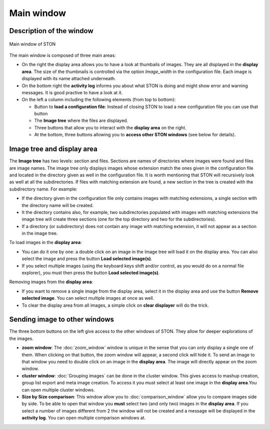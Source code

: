 Main window
===========

Description of the window
-------------------------

.. figure:: /images/GUI/screenshot_main_window_with_annotation.png
   :width: 700
   :align: center

   Main window of STON


The main window is composed of three main areas:

* On the right the display area allows you to have a look at thumbails of images. They are all displayed in the **display area**. The size of the thumbnails is controlled via the option *Image_width* in the configuration file. Each image is displayed with its name attached underneath. 
* On the bottom right the **activity log** informs you about what STON is doing and might show error and warning messages. It is good practive to have a look at it. 
* On the left a column including the following elements (from top to bottom):

  * Button to **load a configuration file**: Instead of closing STON to load a new configuration file  you can use that button
  * The **Image tree** where the files are displayed.
  * Three buttons that allow you to interact with the **display area** on the right. 
  * At the bottom, three buttons allowing you to **access other STON windows** (see below for details).

Image tree and display area
---------------------------

The **Image tree** has two levels: section and files. Sections are names of directories where images were found and files are image names.
The image tree only displays images whose extension match the ones given in the configuration file and located in the directory given as well in the configuration file. It is worth mentioning that STON will recursively look as well at all the subdirectories. If files with matching extension are found, a new section in the tree is created with the subdirectory name. For example:

* If the directory given in the configuration file only contains images with matching extensions, a single section with the directory name will be created.
* It the directory contains also, for example, two subdirectories populated with images with matching extensions the image tree will create three sections (one for the top directory and two for the subdirectories).
* If a directory (or subdirectory) does not contain any image with matching extension, it will not appear as a section in the image tree.


To load images in the **display area**:

* You can do it one by one: a double click on an image in the Image tree will load it on the display area. You can also select the image and press the button **Load selected image(s)**.
* If you select multiple images (using the keyboard keys shift and/or control, as you would do on a normal file explorer), you must then press the button **Load selected image(s)**.


Removing images from the **display area**:

* If you want to remove a single image from the display area, select it in the display area and use the button **Remove selected image**. You can select multiple images at once as well.
* To clear the display area from all images, a simple click on **clear displayer** will do the trick.


Sending image to other windows
------------------------------

The three bottom buttons on the left give access to the other windows of STON. They allow for deeper explorations of the images.

* **zoom window**: The :doc:`zoom_window` window is unique in the sense that you can only display a single one of them. When clicking on that button, the zoom window will appear, a second click will hide it. To send an image to that window you need to double click on an image in the **display area**. The image will directly appear on the zoom window.   

* **cluster window**: :doc:`Grouping images` can be done in the cluster window. This gives access to mashup creation, group list export and meta image creation. To access it you must select at least one image in the **display area**.You can open multiple cluster windows. 

* **Size by Size comparison**: This window allow you to :doc:`comparison_window` allow you to compare images side by side. To be able to open that window you **must** select two (and only two) images in the **display area**. If you select a number of images different from 2 the window will not be created and a message will be displayed in the **activity log**. You can open multiple comparison windows at.

